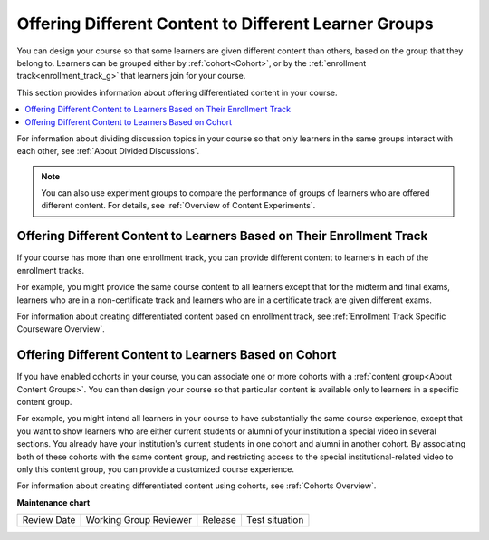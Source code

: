 .. _Offering Differentiated Content:


Offering Different Content to Different Learner Groups
#######################################################

.. tags:: educator, concept

You can design your course so that some learners are given different content than others, based on the group that they belong to. Learners can be grouped either by :ref:`cohort<Cohort>`, or by the :ref:`enrollment track<enrollment_track_g>` that learners join for your course.

This section provides information about offering differentiated content in your course.

.. contents::
  :local:
  :depth: 1

For information about dividing discussion topics in your course so that only learners in the same groups interact with each other, see :ref:`About Divided Discussions`.

.. note:: You can also use experiment groups to compare the performance of groups of learners who are offered different content. For details, see :ref:`Overview of Content Experiments`.


.. _Offering Different Content Based on Enrollment Track:

Offering Different Content to Learners Based on Their Enrollment Track
**********************************************************************

If your course has more than one enrollment track, you can provide different content to learners in each of the enrollment tracks.

For example, you might provide the same course content to all learners except that for the midterm and final exams, learners who are in a non-certificate track and learners who are in a certificate track are given different exams.

For information about creating differentiated content based on enrollment track, see :ref:`Enrollment Track Specific Courseware Overview`.


.. _Offering Different Content Based on Cohort:

Offering Different Content to Learners Based on Cohort
******************************************************

If you have enabled cohorts in your course, you can associate one or more cohorts with a :ref:`content group<About Content Groups>`. You can then design your course so that particular content is available only to learners in a specific content group.

For example, you might intend all learners in your course to have substantially the same course experience, except that you want to show learners who are either current students or alumni of your institution a special video in several sections. You already have your institution's current students in one cohort and alumni in another cohort. By associating both of
these cohorts with the same content group, and restricting access to the special institutional-related video to only this content group, you can provide a customized course experience.

For information about creating differentiated content using cohorts, see :ref:`Cohorts Overview`.

.. seealso::

 :ref:`Guide to Creating Cohort Specific Course Content` (reference)

 :ref:`About Content Groups` (concept)

 :ref:`Manage Content Groups` (how-to)

 :ref:`Associate Cohorts with Content Groups` (how-to)

 :ref:`View Cohort Specific Courseware` (how-to)






**Maintenance chart**

+--------------+-------------------------------+----------------+--------------------------------+
| Review Date  | Working Group Reviewer        |   Release      |Test situation                  |
+--------------+-------------------------------+----------------+--------------------------------+
|              |                               |                |                                |
+--------------+-------------------------------+----------------+--------------------------------+
